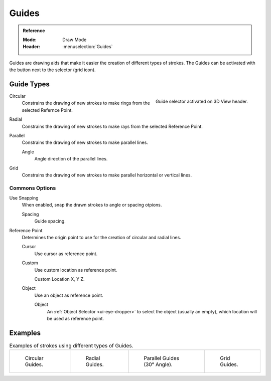 
******
Guides
******

.. admonition:: Reference
   :class: refbox

   :Mode:      Draw Mode
   :Header:     :menuselection:`Guides`


Guides are drawing aids that make it easier the creation of different types of strokes.
The Guides can be activated with the button next to the selector (grid icon).


Guide Types
============

.. figure:: /images/grease-pencil_modes_draw_guides-selector.png
   :align: right  

   Guide selector activated on 3D View header.

Circular
   Constrains the drawing of new strokes to make rings from the selected Refernce Point.

Radial
   Constrains the drawing of new strokes to make rays from the selected Reference Point.

Parallel
   Constrains the drawing of new strokes to make parallel lines.   

   Angle
      Angle direction of the parallel lines.

Grid
   Constrains the drawing of new strokes to make parallel horizontal or vertical lines.


Commons Options
---------------

Use Snapping
   When enabled, snap the drawn strokes to angle or spacing otpions.

   Spacing
      Guide spacing.

Reference Point
   Determines the origin point to use for the creation of circular and radial lines.

   Cursor
      Use cursor as reference point.

   Custom
      Use custom location as reference point.
      
      Custom Location
      X, Y Z.

   Object
      Use an object as reference point.

      Object 
         An :ref:`Object Selector <ui-eye-dropper>` to select the object (usually an empty), 
         which location will be used as reference point.

Examples
=========

.. list-table:: Examples of strokes using different types of Guides.

   * - .. figure:: /images/grease-pencil_modes_draw_guide-circular.png
          :width: 200px

          Circular Guides.

     - .. figure:: /images/grease-pencil_modes_draw_guide-radial.png
          :width: 200px

          Radial Guides.

     - .. figure:: /images/grease-pencil_modes_draw_guide-parallel.png
          :width: 200px

          Parallel Guides (30° Angle).

     - .. figure:: /images/grease-pencil_modes_draw_guide-grid.png
          :width: 200px

          Grid Guides.
         